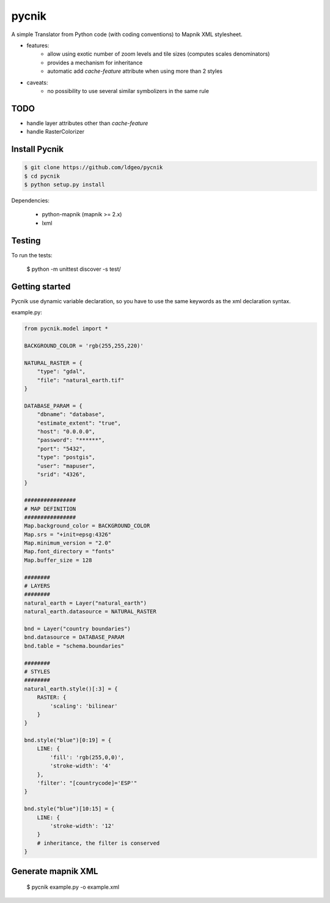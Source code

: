 pycnik
======

A simple Translator from Python code (with coding conventions) to
Mapnik XML stylesheet.

- features:
    - allow using exotic number of zoom levels and tile sizes (computes scales denominators)
    - provides a mechanism for inheritance
    - automatic add `cache-feature` attribute when using more than 2 styles

- caveats:
    - no possibility to use several similar symbolizers in the same rule

TODO
----

- handle layer attributes other than `cache-feature`
- handle RasterColorizer

Install Pycnik
--------------

.. code:: bash

    $ git clone https://github.com/ldgeo/pycnik
    $ cd pycnik
    $ python setup.py install

Dependencies:

    - python-mapnik (mapnik >= 2.x)
    - lxml

Testing
-------

To run the tests:

    $ python -m unittest discover -s test/


Getting started
---------------

Pycnik use dynamic variable declaration, so you have to use the same keywords
as the xml declaration syntax.

example.py:

.. code-block:: python

    from pycnik.model import *

    BACKGROUND_COLOR = 'rgb(255,255,220)'

    NATURAL_RASTER = {
        "type": "gdal",
        "file": "natural_earth.tif"
    }

    DATABASE_PARAM = {
        "dbname": "database",
        "estimate_extent": "true",
        "host": "0.0.0.0",
        "password": "******",
        "port": "5432",
        "type": "postgis",
        "user": "mapuser",
        "srid": "4326",
    }

    ################
    # MAP DEFINITION
    ################
    Map.background_color = BACKGROUND_COLOR
    Map.srs = "+init=epsg:4326"
    Map.minimum_version = "2.0"
    Map.font_directory = "fonts"
    Map.buffer_size = 128

    ########
    # LAYERS
    ########
    natural_earth = Layer("natural_earth")
    natural_earth.datasource = NATURAL_RASTER

    bnd = Layer("country boundaries")
    bnd.datasource = DATABASE_PARAM
    bnd.table = "schema.boundaries"

    ########
    # STYLES
    ########
    natural_earth.style()[:3] = {
        RASTER: {
            'scaling': 'bilinear'
        }
    }

    bnd.style("blue")[0:19] = {
        LINE: {
            'fill': 'rgb(255,0,0)',
            'stroke-width': '4'
        },
        'filter': "[countrycode]='ESP'"
    }

    bnd.style("blue")[10:15] = {
        LINE: {
            'stroke-width': '12'
        }
        # inheritance, the filter is conserved
    }


Generate mapnik XML
-------------------

    $ pycnik example.py -o example.xml
